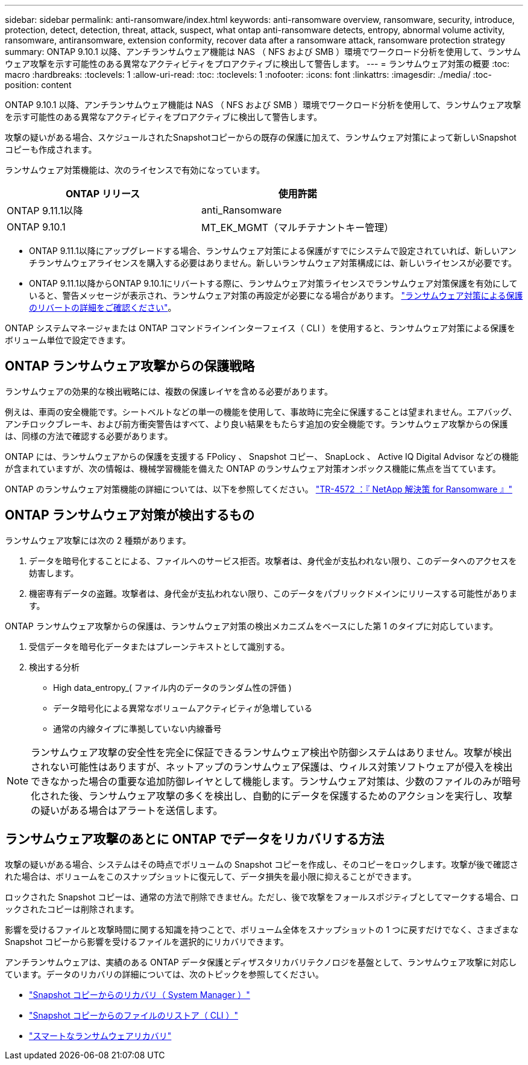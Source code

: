 ---
sidebar: sidebar 
permalink: anti-ransomware/index.html 
keywords: anti-ransomware overview, ransomware, security, introduce, protection, detect, detection, threat, attack, suspect, what ontap anti-ransomware detects, entropy, abnormal volume activity, ransomware, antiransomware, extension conformity, recover data after a ransomware attack, ransomware protection strategy 
summary: ONTAP 9.10.1 以降、アンチランサムウェア機能は NAS （ NFS および SMB ）環境でワークロード分析を使用して、ランサムウェア攻撃を示す可能性のある異常なアクティビティをプロアクティブに検出して警告します。 
---
= ランサムウェア対策の概要
:toc: macro
:hardbreaks:
:toclevels: 1
:allow-uri-read: 
:toc: 
:toclevels: 1
:nofooter: 
:icons: font
:linkattrs: 
:imagesdir: ./media/
:toc-position: content


[role="lead"]
ONTAP 9.10.1 以降、アンチランサムウェア機能は NAS （ NFS および SMB ）環境でワークロード分析を使用して、ランサムウェア攻撃を示す可能性のある異常なアクティビティをプロアクティブに検出して警告します。

攻撃の疑いがある場合、スケジュールされたSnapshotコピーからの既存の保護に加えて、ランサムウェア対策によって新しいSnapshotコピーも作成されます。

ランサムウェア対策機能は、次のライセンスで有効になっています。

[cols="2*"]
|===
| ONTAP リリース | 使用許諾 


 a| 
ONTAP 9.11.1以降
 a| 
anti_Ransomware



 a| 
ONTAP 9.10.1
 a| 
MT_EK_MGMT（マルチテナントキー管理）

|===
* ONTAP 9.11.1以降にアップグレードする場合、ランサムウェア対策による保護がすでにシステムで設定されていれば、新しいアンチランサムウェアライセンスを購入する必要はありません。新しいランサムウェア対策構成には、新しいライセンスが必要です。
* ONTAP 9.11.1以降からONTAP 9.10.1にリバートする際に、ランサムウェア対策ライセンスでランサムウェア対策保護を有効にしていると、警告メッセージが表示され、ランサムウェア対策の再設定が必要になる場合があります。 link:../revert/anti-ransomware-license-task.html["ランサムウェア対策による保護のリバートの詳細をご確認ください"]。


ONTAP システムマネージャまたは ONTAP コマンドラインインターフェイス（ CLI ）を使用すると、ランサムウェア対策による保護をボリューム単位で設定できます。



== ONTAP ランサムウェア攻撃からの保護戦略

ランサムウェアの効果的な検出戦略には、複数の保護レイヤを含める必要があります。

例えは、車両の安全機能です。シートベルトなどの単一の機能を使用して、事故時に完全に保護することは望まれません。エアバッグ、アンチロックブレーキ、および前方衝突警告はすべて、より良い結果をもたらす追加の安全機能です。ランサムウェア攻撃からの保護は、同様の方法で確認する必要があります。

ONTAP には、ランサムウェアからの保護を支援する FPolicy 、 Snapshot コピー、 SnapLock 、 Active IQ Digital Advisor などの機能が含まれていますが、次の情報は、機械学習機能を備えた ONTAP のランサムウェア対策オンボックス機能に焦点を当てています。

ONTAP のランサムウェア対策機能の詳細については、以下を参照してください。 https://www.netapp.com/media/7334-tr4572.pdf["TR-4572 ：『 NetApp 解決策 for Ransomware 』"^]



== ONTAP ランサムウェア対策が検出するもの

ランサムウェア攻撃には次の 2 種類があります。

. データを暗号化することによる、ファイルへのサービス拒否。攻撃者は、身代金が支払われない限り、このデータへのアクセスを妨害します。
. 機密専有データの盗難。攻撃者は、身代金が支払われない限り、このデータをパブリックドメインにリリースする可能性があります。


ONTAP ランサムウェア攻撃からの保護は、ランサムウェア対策の検出メカニズムをベースにした第 1 のタイプに対応しています。

. 受信データを暗号化データまたはプレーンテキストとして識別する。
. 検出する分析
+
** High data_entropy_( ファイル内のデータのランダム性の評価 )
** データ暗号化による異常なボリュームアクティビティが急増している
** 通常の内線タイプに準拠していない内線番号





NOTE: ランサムウェア攻撃の安全性を完全に保証できるランサムウェア検出や防御システムはありません。攻撃が検出されない可能性はありますが、ネットアップのランサムウェア保護は、ウィルス対策ソフトウェアが侵入を検出できなかった場合の重要な追加防御レイヤとして機能します。ランサムウェア対策は、少数のファイルのみが暗号化された後、ランサムウェア攻撃の多くを検出し、自動的にデータを保護するためのアクションを実行し、攻撃の疑いがある場合はアラートを送信します。



== ランサムウェア攻撃のあとに ONTAP でデータをリカバリする方法

攻撃の疑いがある場合、システムはその時点でボリュームの Snapshot コピーを作成し、そのコピーをロックします。攻撃が後で確認された場合は、ボリュームをこのスナップショットに復元して、データ損失を最小限に抑えることができます。

ロックされた Snapshot コピーは、通常の方法で削除できません。ただし、後で攻撃をフォールスポジティブとしてマークする場合、ロックされたコピーは削除されます。

影響を受けるファイルと攻撃時間に関する知識を持つことで、ボリューム全体をスナップショットの 1 つに戻すだけでなく、さまざまな Snapshot コピーから影響を受けるファイルを選択的にリカバリできます。

アンチランサムウェアは、実績のある ONTAP データ保護とディザスタリカバリテクノロジを基盤として、ランサムウェア攻撃に対応しています。データのリカバリの詳細については、次のトピックを参照してください。

* link:../task_dp_recover_snapshot.html["Snapshot コピーからのリカバリ（ System Manager ）"]
* link:../data-protection/restore-contents-volume-snapshot-task.html["Snapshot コピーからのファイルのリストア（ CLI ）"]
* link:https://www.netapp.com/blog/smart-ransomware-recovery["スマートなランサムウェアリカバリ"^]

